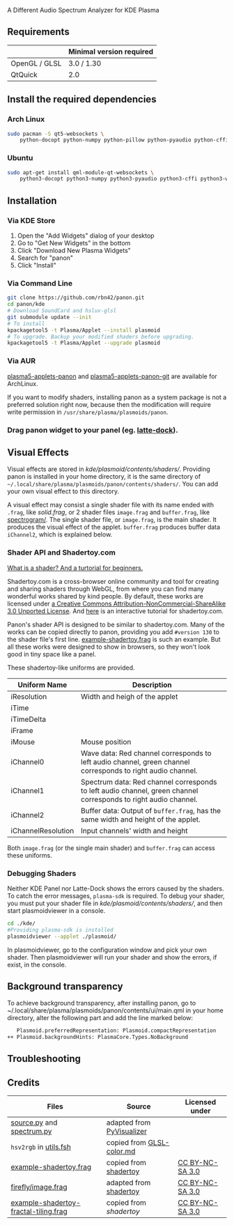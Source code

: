A Different Audio Spectrum Analyzer for KDE Plasma

[[../../wiki/Previews][file:../../wiki/plasmoid/preview.png]] 

** Contents                                                        :noexport:
:PROPERTIES:
:TOC:      this
:END:
  - [[#requirements][Requirements]]
  -  [[#install-the-required-dependencies][Install the required dependencies]]
    -  [[#arch-Linux][Arch Linux]]
    -  [[#ubuntu][Ubuntu]]
  -  [[#installation][Installation]]
    -  [[#via-kde-store][Via KDE Store]]
    -  [[#via-command-line][Via Command Line]]
    -  [[#via-aur][Via AUR]]
    -  [[#drag-panon-widget-to-your-panel-eg-latte-dock][Drag panon widget to your panel]]
  -  [[#visual-effects][Visual Effects]]
    -  [[#debugging-shaders][Debugging Shaders]]
  -  [[#troubleshooting][Troubleshooting]]
  -  [[#credits][Credits]]

** Requirements

|               | Minimal version required |
|---------------+--------------------------|
| OpenGL / GLSL | 3.0 / 1.30               |
| QtQuick       | 2.0                      |

** Install the required dependencies
   
*** Arch Linux
#+BEGIN_SRC sh
sudo pacman -S qt5-websockets \
    python-docopt python-numpy python-pillow python-pyaudio python-cffi python-websockets 
#+END_SRC

*** Ubuntu
#+BEGIN_SRC sh
sudo apt-get install qml-module-qt-websockets \
    python3-docopt python3-numpy python3-pyaudio python3-cffi python3-websockets python3-pil 
#+END_SRC

** Installation
*** Via KDE Store

1. Open the "Add Widgets" dialog of your desktop
2. Go to "Get New Widgets" in the bottom
3. Click "Download New Plasma Widgets"
4. Search for "panon"
5. Click "Install"

*** Via Command Line

#+BEGIN_SRC sh
git clone https://github.com/rbn42/panon.git
cd panon/kde
# Download SoundCard and hsluv-glsl
git submodule update --init
# To install
kpackagetool5 -t Plasma/Applet --install plasmoid
# To upgrade. Backup your modified shaders before upgrading.
kpackagetool5 -t Plasma/Applet --upgrade plasmoid
#+END_SRC

*** Via AUR
[[https://aur.archlinux.org/packages/plasma5-applets-panon/][plasma5-applets-panon]] and [[https://aur.archlinux.org/packages/plasma5-applets-panon-git/][plasma5-applets-panon-git]] are available for ArchLinux. 

If you want to modify shaders, installing panon as a system package is not a preferred solution right now, because then the modification will require write permission in =/usr/share/plasma/plasmoids/panon=.

*** Drag panon widget to your panel (eg. [[https://github.com/psifidotos/Latte-Dock][latte-dock]]).
[[file:../../wiki/plasmoid/step1.png]]
[[file:../../wiki/plasmoid/step2.png]]

** Visual Effects

Visual effects are stored in [[kde/plasmoid/contents/shaders/]]. Providing panon is installed in your home directory, it is the same directory of =~/.local/share/plasma/plasmoids/panon/contents/shaders/=. You can add your own visual effect to this directory.

A visual effect may consist a single shader file with its name ended with =.frag=, like [[kde/plasmoid/contents/shaders/solid.frag][solid.frag]], or 2 shader files =image.frag= and =buffer.frag=, like [[file:kde/plasmoid/contents/shaders/spectrogram][spectrogram/]]. The single shader file, or =image.frag=, is the main shader. It produces the visual effect of the applet. =buffer.frag= produces buffer data =iChannel2=, which is explained below.

*** Shader API and Shadertoy.com

[[https://gamedevelopment.tutsplus.com/tutorials/a-beginners-guide-to-coding-graphics-shaders--cms-23313][What is a shader? And a turtorial for beginners.]]

Shadertoy.com is a cross-browser online community and tool for creating and sharing shaders through WebGL, from where you can find many wonderful works shared by kind people. By default, these works are licensed under [[https://www.shadertoy.com/terms][a Creative Commons Attribution-NonCommercial-ShareAlike 3.0 Unported License]]. And [[https://www.shadertoy.com/view/Md23DV][here]] is an interactive tutorial for shadertoy.com.

Panon's shader API is designed to be similar to shadertoy.com. Many of the works can be copied directly to panon, providing you add =#version 130= to the shader file's first line. [[file:kde/plasmoid/contents/shaders/example-shadertoy.frag][example-shadertoy.frag]] is such an example. But all these works were designed to show in browsers, so they won't look good in tiny space like a panel.

These shadertoy-like uniforms are provided. 
| Uniform Name       | Description                                                                                                     |
|--------------------+-----------------------------------------------------------------------------------------------------------------|
| iResolution        | Width and heigh of the applet                                                                                   |
| iTime              |                                                                                                                 |
| iTimeDelta         |                                                                                                                 |
| iFrame             |                                                                                                                 |
| iMouse             | Mouse position                                                                                                  |
| iChannel0          | Wave data: Red channel corresponds to left audio channel, green channel corresponds to right audio channel.     |
| iChannel1          | Spectrum data: Red channel corresponds to left audio channel, green channel corresponds to right audio channel. |
| iChannel2          | Buffer data: Output of =buffer.frag=, has the same width and height of the applet.                              |
| iChannelResolution | Input channels' width and height                                                                                |
Both =image.frag= (or the single main shader) and =buffer.frag= can access these uniforms.

*** Debugging Shaders

Neither KDE Panel nor Latte-Dock shows the errors caused by the shaders. To catch the error messages, =plasma-sdk= is required. To debug your shader, you must put your shader file in [[kde/plasmoid/contents/shaders/]], and then start plasmoidviewer in a console. 

#+BEGIN_SRC sh
cd ./kde/
#Providing plasma-sdk is installed
plasmoidviewer --applet ./plasmoid/
#+END_SRC
In plasmoidviewer, go to the configuration window and pick your own shader. 
Then plasmoidviewer will run your shader and show the errors, if exist, in the console.

** Background transparency
To achieve background transparency, after installing panon, go to ~/.local/share/plasma/plasmoids/panon/contents/ui/main.qml in your home directory,
alter the following part and add the line marked below:

#+BEGIN_SRC sh
    Plasmoid.preferredRepresentation: Plasmoid.compactRepresentation
 ++ Plasmoid.backgroundHints: PlasmaCore.Types.NoBackground
#+END_SRC

** Troubleshooting
** Credits
| Files                                                                                                               | Source                                                                                           | Licensed under                                       |
|---------------------------------------------------------------------------------------------------------------------+--------------------------------------------------------------------------------------------------+------------------------------------------------------|
| [[file:panon/source.py][source.py]] and [[file:panon/spectrum.py][spectrum.py]]                                     | adapted from [[https://github.com/ajalt/PyVisualizer][PyVisualizer]]                             |                                                      |
| =hsv2rgb= in [[file:kde/plasmoid/contents/shaders/utils.fsh][utils.fsh]]                                            | copied from [[https://gist.github.com/patriciogonzalezvivo/114c1653de9e3da6e1e3][GLSL-color.md]] |                                                      |
| [[file:kde/plasmoid/contents/shaders/example-shadertoy.frag][example-shadertoy.frag]]                               | copied from [[https://www.shadertoy.com/view/lldyDs][shadertoy]]                                 | [[https://www.shadertoy.com/terms][CC BY-NC-SA 3.0]] |
| [[file:kde/plasmoid/contents/shaders/firefly/image.frag][firefly/image.frag]]                                       | adapted from [[https://www.shadertoy.com/view/lldyDs][shadertoy]]                                | [[https://www.shadertoy.com/terms][CC BY-NC-SA 3.0]] |
| [[file:kde/plasmoid/contents/shaders/example-shadertoy-fractal-tiling.frag][example-shadertoy-fractal-tiling.frag]] | copied from [[example-shadertoy-fractal-tiling.frag][shadertoy]]                                 | [[https://www.shadertoy.com/terms][CC BY-NC-SA 3.0]] |
